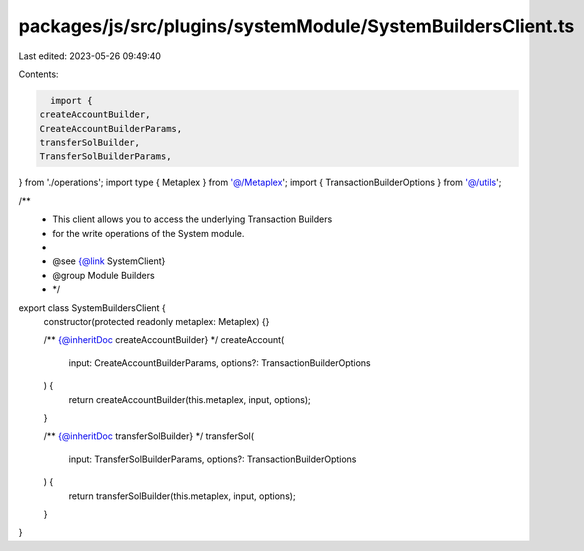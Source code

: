 packages/js/src/plugins/systemModule/SystemBuildersClient.ts
============================================================

Last edited: 2023-05-26 09:49:40

Contents:

.. code-block:: ts

    import {
  createAccountBuilder,
  CreateAccountBuilderParams,
  transferSolBuilder,
  TransferSolBuilderParams,
} from './operations';
import type { Metaplex } from '@/Metaplex';
import { TransactionBuilderOptions } from '@/utils';

/**
 * This client allows you to access the underlying Transaction Builders
 * for the write operations of the System module.
 *
 * @see {@link SystemClient}
 * @group Module Builders
 * */
export class SystemBuildersClient {
  constructor(protected readonly metaplex: Metaplex) {}

  /** {@inheritDoc createAccountBuilder} */
  createAccount(
    input: CreateAccountBuilderParams,
    options?: TransactionBuilderOptions
  ) {
    return createAccountBuilder(this.metaplex, input, options);
  }

  /** {@inheritDoc transferSolBuilder} */
  transferSol(
    input: TransferSolBuilderParams,
    options?: TransactionBuilderOptions
  ) {
    return transferSolBuilder(this.metaplex, input, options);
  }
}


